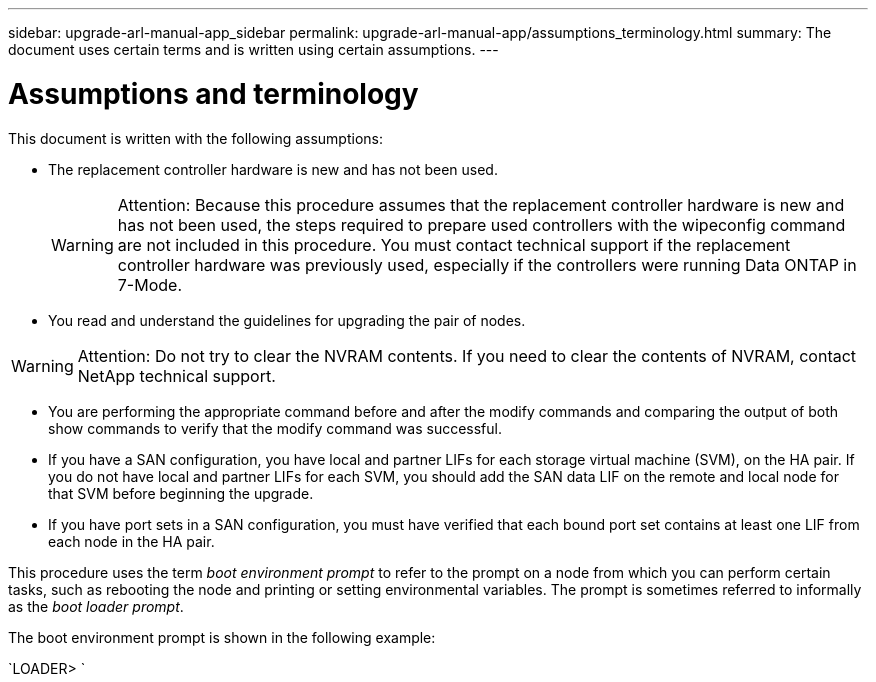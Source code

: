 ---
sidebar: upgrade-arl-manual-app_sidebar
permalink: upgrade-arl-manual-app/assumptions_terminology.html
summary: The document uses certain terms and is written using certain assumptions.
---

= Assumptions and terminology
:hardbreaks:
:nofooter:
:icons: font
:linkattrs:
:imagesdir: ./media/

[.lead]
This document is written with the following assumptions:

* The replacement controller hardware is new and has not been used.
+
WARNING: Attention: Because this procedure assumes that the replacement controller hardware is new and has not been used, the steps required to prepare used controllers with the wipeconfig command are not included in this procedure. You must contact technical support if the replacement controller hardware was previously used, especially if the controllers were running Data ONTAP in 7-Mode.

* You read and understand the guidelines for upgrading the pair of nodes.

WARNING: Attention: Do not try to clear the NVRAM contents. If you need to clear the contents of NVRAM, contact NetApp technical support.

* You are performing the appropriate command before and after the modify commands and comparing the output of both show commands to verify that the modify command was successful.

* If you have a SAN configuration, you have local and partner LIFs for each storage virtual machine (SVM), on the HA pair. If you do not have local and partner LIFs for each SVM, you should add the SAN data LIF on the remote and local node for that SVM before beginning the upgrade.

* If you have port sets in a SAN configuration, you must have verified that each bound port set contains at least one LIF from each node in the HA pair.

This procedure uses the term _boot environment prompt_ to refer to the prompt on a node from which you can perform certain tasks, such as rebooting the node and printing or setting environmental variables. The prompt is sometimes referred to informally as the _boot loader prompt_.

The boot environment prompt is shown in the following example:

`LOADER>                             `
